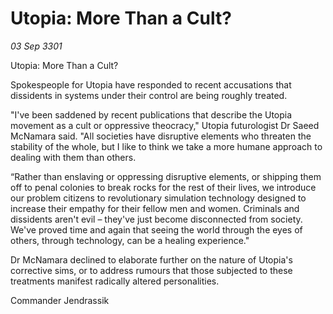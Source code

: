 * Utopia: More Than a Cult?

/03 Sep 3301/

Utopia: More Than a Cult? 
 
Spokespeople for Utopia have responded to recent accusations that dissidents in systems under their control are being roughly treated. 

"I've been saddened by recent publications that describe the Utopia movement as a cult or oppressive theocracy," Utopia futurologist Dr Saeed McNamara said. "All societies have disruptive elements who threaten the stability of the whole, but I like to think we take a more humane approach to dealing with them than others. 

“Rather than enslaving or oppressing disruptive elements, or shipping them off to penal colonies to break rocks for the rest of their lives, we introduce our problem citizens to revolutionary simulation technology designed to increase their empathy for their fellow men and women. Criminals and dissidents aren't evil – they've just become disconnected from society. We've proved time and again that seeing the world through the eyes of others, through technology, can be a healing experience." 

Dr McNamara declined to elaborate further on the nature of Utopia's corrective sims, or to address rumours that those subjected to these treatments manifest radically altered personalities. 

Commander Jendrassik